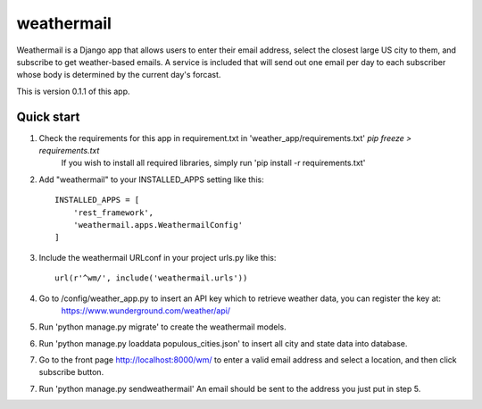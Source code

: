 =====
weathermail
=====

Weathermail is a Django app that allows users to enter their email address, select the
closest large US city to them, and subscribe to get weather-based emails.  A service
is included that will send out one email per day to each subscriber whose body is
determined by the current day's forcast.

This is version 0.1.1 of this app.

Quick start
-----------

1. Check the requirements for this app in requirement.txt in 'weather_app/requirements.txt' `pip freeze > requirements.txt`
    If you wish to install all required libraries, simply run 'pip install -r requirements.txt'

2. Add "weathermail" to your INSTALLED_APPS setting like this::

    INSTALLED_APPS = [
        'rest_framework',
        'weathermail.apps.WeathermailConfig'
    ]

3. Include the weathermail URLconf in your project urls.py like this::

    url(r'^wm/', include('weathermail.urls'))

4. Go to /config/weather_app.py to insert an API key which to retrieve weather data, you can register the key at:
    https://www.wunderground.com/weather/api/

5. Run 'python manage.py migrate' to create the weathermail models.

6. Run 'python manage.py loaddata populous_cities.json' to insert all city and state data into database.

7. Go to the front page http://localhost:8000/wm/ to enter a valid email address and select a location, and then click subscribe button.

7. Run 'python manage.py sendweathermail' An email should be sent to the address you just put in step 5.